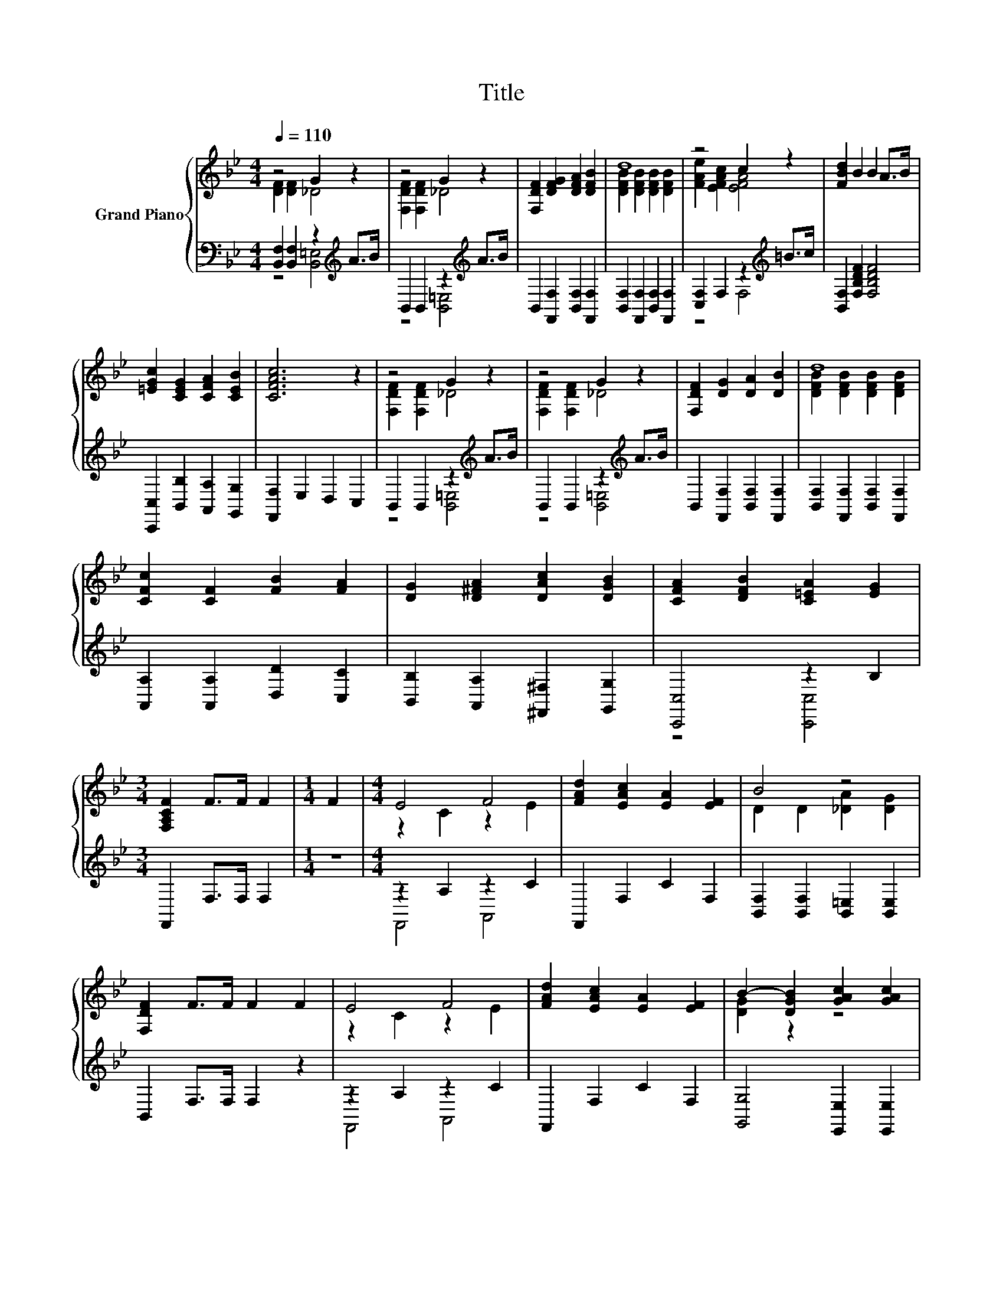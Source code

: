 X:1
T:Title
%%score { ( 1 2 ) | ( 3 4 ) }
L:1/8
Q:1/4=110
M:4/4
K:Bb
V:1 treble nm="Grand Piano"
V:2 treble 
V:3 bass 
V:4 bass 
V:1
 z4 G2 z2 | z4 G2 z2 | [F,DF]2 [DFG]2 [DFA]2 [DFB]2 | d8 | z4 c2 z2 | [FBd]2 B2 B2 A>B | %6
 [=EGc]2 [CEG]2 [CFA]2 [CEB]2 | [CFAc]6 z2 | z4 G2 z2 | z4 G2 z2 | [F,DF]2 [DG]2 [DA]2 [DB]2 | d8 | %12
 [CFc]2 [CF]2 [FB]2 [FA]2 | [DG]2 [D^FA]2 [DAc]2 [DGB]2 | [CFA]2 [DFB]2 [C=EA]2 [EG]2 | %15
[M:3/4] [F,A,CF]2 F>F F2 |[M:1/4] F2 |[M:4/4] E4 F4 | [FAd]2 [EAc]2 [EA]2 [EF]2 | B4 z4 | %20
 [F,DF]2 F>F F2 F2 | E4 F4 | [FAd]2 [EAc]2 [EA]2 [EF]2 | B2- [DGB]2 [GAc]2 [GAc]2 | %24
 [^FAd]2 d>d d2 d2 | [F=Bd]4 [GBe]2 [FBd]2 | [FGd]2 [EGc]2 [EGc]4 | [EAc]4 [FAd]2 [EAc]2 | %28
 [DAc]2 [DGB]2 [DGB]4 | [EGc]2 [EGc]2 [FG=Bd]2 [FGBd]2 | [_Adf]2 [Gce]2 [FG=Bd]2 [EGc]2 | %31
 z4 [CEFA]4 | [DFB]6[K:bass] z2 |] %33
V:2
 [DF]2 [DF]2 _D4 | [F,DF]2 [F,DF]2 _D4 | x8 | [DFB]2 [DFB]2 [DFB]2 [DFB]2 | [FAe]2 [EFAc]2 [EFA]4 | %5
 x8 | x8 | x8 | [F,DF]2 [F,DF]2 _D4 | [F,DF]2 [F,DF]2 _D4 | x8 | [DFB]2 [DFB]2 [DFB]2 [DFB]2 | x8 | %13
 x8 | x8 |[M:3/4] x6 |[M:1/4] x2 |[M:4/4] z2 C2 z2 E2 | x8 | D2 D2 [_DA]2 [DG]2 | x8 | %21
 z2 C2 z2 E2 | x8 | [DG]2 z2 z4 | x8 | x8 | x8 | x8 | x8 | x8 | x8 | [DFB]4 z2 F,2 | %32
 B,2[K:bass] F,2 B,,2 z2 |] %33
V:3
 [B,,F,]2 [B,,F,]2 z2[K:treble] A>B | B,,2 B,,2 z2[K:treble] A>B | %2
 B,,2 [F,,F,]2 [B,,F,]2 [F,,F,]2 | [B,,F,]2 [F,,F,]2 [B,,F,]2 [F,,F,]2 | %4
 [C,F,]2 F,2 z2[K:treble] =B>c | [B,,F,]2 [F,B,DF]2 [F,B,DF]4 | %6
 [C,,C,]2 [B,,B,]2 [A,,A,]2 [G,,G,]2 | [F,,F,]2 E,2 D,2 C,2 | B,,2 B,,2 z2[K:treble] A>B | %9
 B,,2 B,,2 z2[K:treble] A>B | B,,2 [F,,F,]2 [B,,F,]2 [F,,F,]2 | %11
 [B,,F,]2 [F,,F,]2 [B,,F,]2 [F,,F,]2 | [A,,A,]2 [A,,A,]2 [D,D]2 [C,C]2 | %13
 [B,,B,]2 [A,,A,]2 [^F,,^F,]2 [G,,G,]2 | [C,,C,]4 z2 B,2 |[M:3/4] F,,2 F,>F, F,2 |[M:1/4] z2 | %17
[M:4/4] z2 A,2 z2 C2 | F,,2 F,2 C2 F,2 | [B,,F,]2 [B,,F,]2 [B,,=E,]2 [B,,E,]2 | B,,2 F,>F, F,2 z2 | %21
 z2 A,2 z2 C2 | F,,2 F,2 C2 F,2 | [G,,G,]4 [E,,E,]2 [E,,E,]2 | [D,,D,]2 D>D D2 D2 | %25
 G,,2 G,2 =B,2 G,2 | C,2 G,2 C2 G,2 | F,,2 F,2 A,2 F,2 | G,,2 G,2 B,2 G,2 | %29
 [E,,E,]2 [E,,E,]2 [D,,D,]2 [D,,D,]2 | [=B,,,=B,,]2 [C,,C,]2 [D,,D,]2 [E,,E,]2 | %31
 [F,,F,]2 [F,,F,]2 [F,,F,]2 F,,2 | B,,2 F,,2 B,,,2 z2 |] %33
V:4
 z4 [B,,=E,]4[K:treble] | z4 [B,,=E,]4[K:treble] | x8 | x8 | z4 F,4[K:treble] | x8 | x8 | x8 | %8
 z4 [B,,=E,]4[K:treble] | z4 [B,,=E,]4[K:treble] | x8 | x8 | x8 | x8 | z4 [C,,C,]4 |[M:3/4] x6 | %16
[M:1/4] x2 |[M:4/4] F,,4 A,,4 | x8 | x8 | x8 | F,,4 A,,4 | x8 | x8 | x8 | x8 | x8 | x8 | x8 | x8 | %30
 x8 | x8 | x8 |] %33


